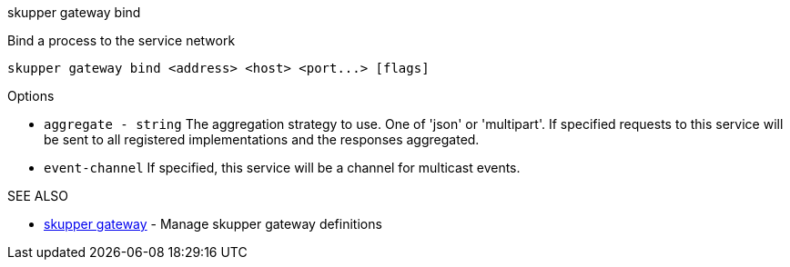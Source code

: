 .skupper gateway bind

Bind a process to the service network

`+skupper gateway bind <address> <host> <port...> [flags]+`

.Options

* `aggregate - string`  The aggregation strategy to use.
One of 'json' or 'multipart'.
If specified requests to this service will be sent to all registered implementations and the responses aggregated.
* `event-channel`     If specified, this service will be a channel for multicast events.

.SEE ALSO

* xref:skupper_gateway.adoc[skupper gateway]	 - Manage skupper gateway definitions
